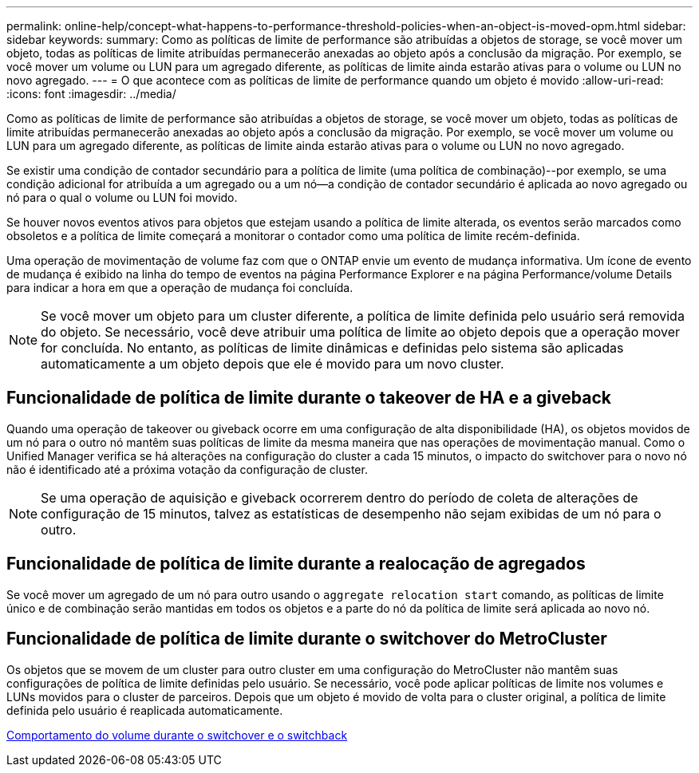 ---
permalink: online-help/concept-what-happens-to-performance-threshold-policies-when-an-object-is-moved-opm.html 
sidebar: sidebar 
keywords:  
summary: Como as políticas de limite de performance são atribuídas a objetos de storage, se você mover um objeto, todas as políticas de limite atribuídas permanecerão anexadas ao objeto após a conclusão da migração. Por exemplo, se você mover um volume ou LUN para um agregado diferente, as políticas de limite ainda estarão ativas para o volume ou LUN no novo agregado. 
---
= O que acontece com as políticas de limite de performance quando um objeto é movido
:allow-uri-read: 
:icons: font
:imagesdir: ../media/


[role="lead"]
Como as políticas de limite de performance são atribuídas a objetos de storage, se você mover um objeto, todas as políticas de limite atribuídas permanecerão anexadas ao objeto após a conclusão da migração. Por exemplo, se você mover um volume ou LUN para um agregado diferente, as políticas de limite ainda estarão ativas para o volume ou LUN no novo agregado.

Se existir uma condição de contador secundário para a política de limite (uma política de combinação)--por exemplo, se uma condição adicional for atribuída a um agregado ou a um nó--a condição de contador secundário é aplicada ao novo agregado ou nó para o qual o volume ou LUN foi movido.

Se houver novos eventos ativos para objetos que estejam usando a política de limite alterada, os eventos serão marcados como obsoletos e a política de limite começará a monitorar o contador como uma política de limite recém-definida.

Uma operação de movimentação de volume faz com que o ONTAP envie um evento de mudança informativa. Um ícone de evento de mudança é exibido na linha do tempo de eventos na página Performance Explorer e na página Performance/volume Details para indicar a hora em que a operação de mudança foi concluída.

[NOTE]
====
Se você mover um objeto para um cluster diferente, a política de limite definida pelo usuário será removida do objeto. Se necessário, você deve atribuir uma política de limite ao objeto depois que a operação mover for concluída. No entanto, as políticas de limite dinâmicas e definidas pelo sistema são aplicadas automaticamente a um objeto depois que ele é movido para um novo cluster.

====


== Funcionalidade de política de limite durante o takeover de HA e a giveback

Quando uma operação de takeover ou giveback ocorre em uma configuração de alta disponibilidade (HA), os objetos movidos de um nó para o outro nó mantêm suas políticas de limite da mesma maneira que nas operações de movimentação manual. Como o Unified Manager verifica se há alterações na configuração do cluster a cada 15 minutos, o impacto do switchover para o novo nó não é identificado até a próxima votação da configuração de cluster.

[NOTE]
====
Se uma operação de aquisição e giveback ocorrerem dentro do período de coleta de alterações de configuração de 15 minutos, talvez as estatísticas de desempenho não sejam exibidas de um nó para o outro.

====


== Funcionalidade de política de limite durante a realocação de agregados

Se você mover um agregado de um nó para outro usando o `aggregate relocation start` comando, as políticas de limite único e de combinação serão mantidas em todos os objetos e a parte do nó da política de limite será aplicada ao novo nó.



== Funcionalidade de política de limite durante o switchover do MetroCluster

Os objetos que se movem de um cluster para outro cluster em uma configuração do MetroCluster não mantêm suas configurações de política de limite definidas pelo usuário. Se necessário, você pode aplicar políticas de limite nos volumes e LUNs movidos para o cluster de parceiros. Depois que um objeto é movido de volta para o cluster original, a política de limite definida pelo usuário é reaplicada automaticamente.

xref:concept-volume-behavior-during-switchover-and-switchback.adoc[Comportamento do volume durante o switchover e o switchback]
